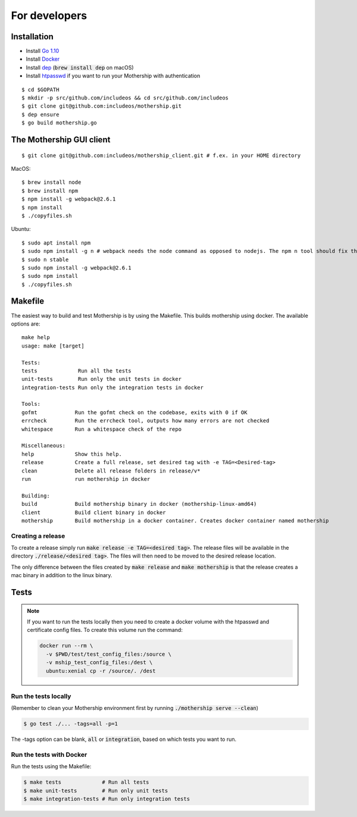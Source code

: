 .. _For-developers:

For developers
==============

Installation
------------

- Install `Go 1.10 <https://golang.org/dl/>`__
- Install `Docker <https://docs.docker.com/install/>`__
- Install `dep <https://golang.github.io/dep/>`__ (:code:`brew install dep` on macOS)
- Install `htpasswd <https://httpd.apache.org/docs/2.4/programs/htpasswd.html>`__ if you want to run your Mothership with authentication

::

    $ cd $GOPATH
    $ mkdir -p src/github.com/includeos && cd src/github.com/includeos
    $ git clone git@github.com:includeos/mothership.git
    $ dep ensure
    $ go build mothership.go

The Mothership GUI client
-------------------------
::

    $ git clone git@github.com:includeos/mothership_client.git # f.ex. in your HOME directory

MacOS::

    $ brew install node
    $ brew install npm
    $ npm install -g webpack@2.6.1
    $ npm install
    $ ./copyfiles.sh

Ubuntu::

    $ sudo apt install npm
    $ sudo npm install -g n # webpack needs the node command as opposed to nodejs. The npm n tool should fix that.
    $ sudo n stable
    $ sudo npm install -g webpack@2.6.1
    $ sudo npm install
    $ ./copyfiles.sh

Makefile
--------

The easiest way to build and test Mothership is by using the Makefile. This builds mothership using docker. The available options are::

    make help
    usage: make [target]

    Tests:
    tests             Run all the tests
    unit-tests        Run only the unit tests in docker
    integration-tests Run only the integration tests in docker

    Tools:
    gofmt            Run the gofmt check on the codebase, exits with 0 if OK
    errcheck         Run the errcheck tool, outputs how many errors are not checked
    whitespace       Run a whitespace check of the repo

    Miscellaneous:
    help             Show this help.
    release          Create a full release, set desired tag with -e TAG=<Desired-tag>
    clean            Delete all release folders in release/v*
    run              run mothership in docker

    Building:
    build            Build mothership binary in docker (mothership-linux-amd64)
    client           Build client binary in docker
    mothership       Build mothership in a docker container. Creates docker container named mothership

Creating a release
++++++++++++++++++

To create a release simply run :code:`make release -e TAG=<desired tag>`. The release files will be available in the directory :code:`./release/<desired tag>`. The files will then need to be moved to the desired release location.

The only difference between the files created by :code:`make release` and :code:`make mothership` is that the release creates a mac binary in addition to the linux binary.

Tests
-----

.. note:: If you want to run the tests locally then you need to create a docker volume with the htpasswd and certificate config files. To create this volume run the command:

    .. code-block:: bash

        docker run --rm \
          -v $PWD/test/test_config_files:/source \
          -v mship_test_config_files:/dest \
          ubuntu:xenial cp -r /source/. /dest

Run the tests locally
+++++++++++++++++++++

(Remember to clean your Mothership environment first by running :code:`./mothership serve --clean`)

.. code-block:: bash

    $ go test ./... -tags=all -p=1


The -tags option can be blank, :code:`all` or :code:`integration`, based on which tests you want to run.

Run the tests with Docker
+++++++++++++++++++++++++

Run the tests using the Makefile:

.. code-block:: bash

    $ make tests             # Run all tests
    $ make unit-tests        # Run only unit tests
    $ make integration-tests # Run only integration tests
